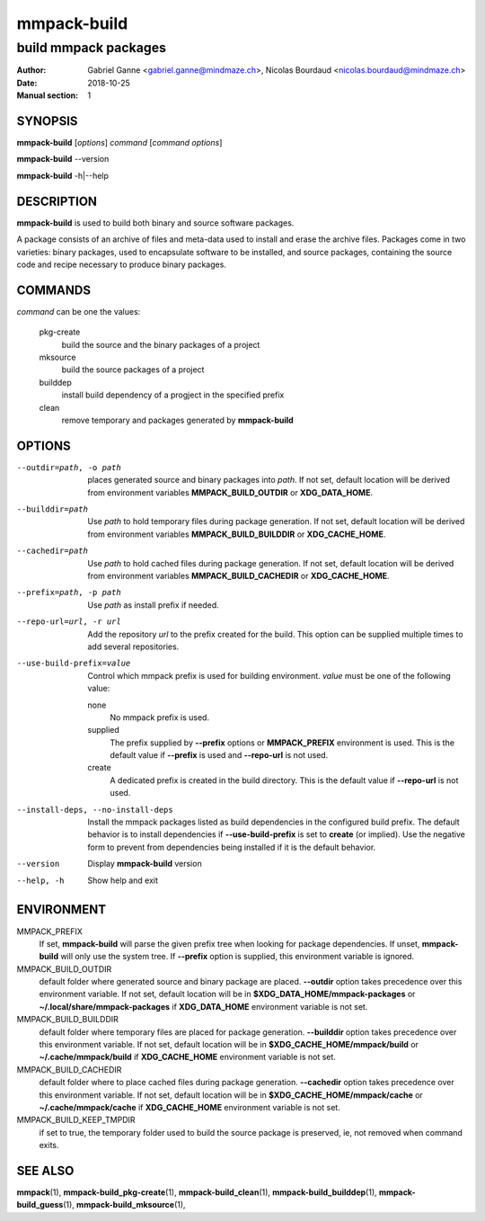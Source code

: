 ============
mmpack-build
============

---------------------
build mmpack packages
---------------------

:Author: Gabriel Ganne <gabriel.ganne@mindmaze.ch>,
         Nicolas Bourdaud <nicolas.bourdaud@mindmaze.ch>
:Date: 2018-10-25
:Manual section: 1

SYNOPSIS
========

**mmpack-build** [*options*] *command* [*command options*]

**mmpack-build** --version

**mmpack-build** -h|--help

DESCRIPTION
===========
**mmpack-build** is used to build both binary and source software packages.

A package consists of an archive of files and meta-data used to install and erase
the archive files. Packages come in two varieties: binary packages, used to
encapsulate software to be installed, and source packages, containing the source
code and recipe necessary to produce binary packages.

COMMANDS
========
*command* can be one the values:

  pkg-create
    build the source and the binary packages of a project

  mksource
    build the source packages of a project

  builddep
    install build dependency of a progject in the specified prefix

  clean
    remove temporary and packages generated by **mmpack-build**

OPTIONS
=======

--outdir=path, -o path
  places generated source and binary packages into *path*. If not set, default
  location will be derived from environment variables **MMPACK_BUILD_OUTDIR**
  or **XDG_DATA_HOME**.

--builddir=path
  Use *path* to hold temporary files during package generation. If not set,
  default location will be derived from environment variables
  **MMPACK_BUILD_BUILDDIR** or **XDG_CACHE_HOME**.

--cachedir=path
  Use *path* to hold cached files during package generation. If not set, default
  location will be derived from environment variables **MMPACK_BUILD_CACHEDIR**
  or **XDG_CACHE_HOME**.

--prefix=path, -p path
  Use *path* as install prefix if needed.

--repo-url=url, -r url
  Add the repository *url* to the prefix created for the build. This option can
  be supplied multiple times to add several repositories.

--use-build-prefix=value
  Control which mmpack prefix is used for building environment. *value* must be
  one of the following value:

  none
        No mmpack prefix is used.

  supplied
        The prefix supplied by **--prefix** options or **MMPACK_PREFIX**
        environment is used. This is the default value if **--prefix** is used
        and **--repo-url** is not used.

  create
        A dedicated prefix is created in the build directory. This is the
        default value if **--repo-url** is not used.

--install-deps, --no-install-deps
  Install the mmpack packages listed as build dependencies in the configured
  build prefix. The default behavior is to install dependencies if
  **--use-build-prefix** is set to **create** (or implied). Use the negative
  form to prevent from dependencies being installed if it is the default
  behavior.

--version
  Display **mmpack-build** version

--help, -h
  Show help and exit

ENVIRONMENT
===========

MMPACK_PREFIX
  If set, **mmpack-build** will parse the given prefix tree when looking for
  package dependencies. If unset, **mmpack-build** will only use the system
  tree. If **--prefix** option is supplied, this environment variable is
  ignored.

MMPACK_BUILD_OUTDIR
  default folder where generated source and binary package are placed.
  **--outdir** option takes precedence over this environment variable. If not
  set, default location will be in **$XDG_DATA_HOME/mmpack-packages** or
  **~/.local/share/mmpack-packages** if **XDG_DATA_HOME** environment variable
  is not set.

MMPACK_BUILD_BUILDDIR
  default folder where temporary files are placed for package generation.
  **--builddir** option takes precedence over this environment variable. If not
  set, default location will be in **$XDG_CACHE_HOME/mmpack/build** or
  **~/.cache/mmpack/build** if **XDG_CACHE_HOME** environment variable is not
  set.

MMPACK_BUILD_CACHEDIR
  default folder where to place cached files during package generation.
  **--cachedir** option takes precedence over this environment variable. If not
  set, default location will be in **$XDG_CACHE_HOME/mmpack/cache** or
  **~/.cache/mmpack/cache** if **XDG_CACHE_HOME** environment variable is not
  set.

MMPACK_BUILD_KEEP_TMPDIR
  if set to true, the temporary folder used to build the source package is
  preserved, ie, not removed when command exits.

SEE ALSO
========
**mmpack**\(1),
**mmpack-build_pkg-create**\(1),
**mmpack-build_clean**\(1),
**mmpack-build_builddep**\(1),
**mmpack-build_guess**\(1),
**mmpack-build_mksource**\(1),
